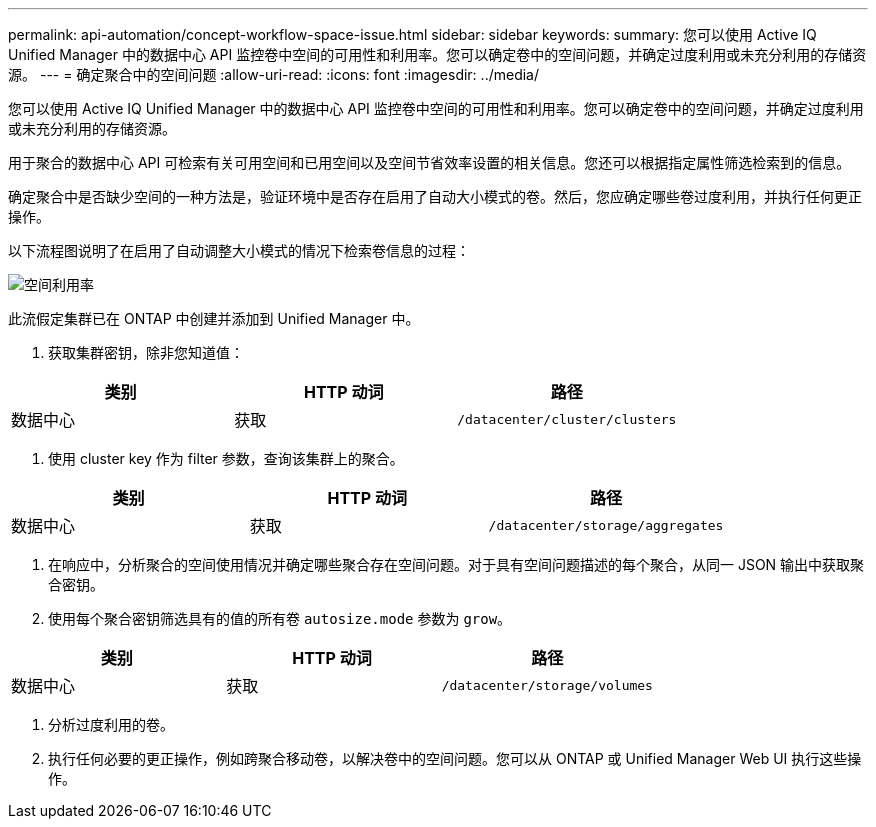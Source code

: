 ---
permalink: api-automation/concept-workflow-space-issue.html 
sidebar: sidebar 
keywords:  
summary: 您可以使用 Active IQ Unified Manager 中的数据中心 API 监控卷中空间的可用性和利用率。您可以确定卷中的空间问题，并确定过度利用或未充分利用的存储资源。 
---
= 确定聚合中的空间问题
:allow-uri-read: 
:icons: font
:imagesdir: ../media/


[role="lead"]
您可以使用 Active IQ Unified Manager 中的数据中心 API 监控卷中空间的可用性和利用率。您可以确定卷中的空间问题，并确定过度利用或未充分利用的存储资源。

用于聚合的数据中心 API 可检索有关可用空间和已用空间以及空间节省效率设置的相关信息。您还可以根据指定属性筛选检索到的信息。

确定聚合中是否缺少空间的一种方法是，验证环境中是否存在启用了自动大小模式的卷。然后，您应确定哪些卷过度利用，并执行任何更正操作。

以下流程图说明了在启用了自动调整大小模式的情况下检索卷信息的过程：

image::../media/space-utilization.gif[空间利用率]

此流假定集群已在 ONTAP 中创建并添加到 Unified Manager 中。

. 获取集群密钥，除非您知道值：


[cols="3*"]
|===
| 类别 | HTTP 动词 | 路径 


 a| 
数据中心
 a| 
获取
 a| 
`/datacenter/cluster/clusters`

|===
. 使用 cluster key 作为 filter 参数，查询该集群上的聚合。


[cols="3*"]
|===
| 类别 | HTTP 动词 | 路径 


 a| 
数据中心
 a| 
获取
 a| 
`/datacenter/storage/aggregates`

|===
. 在响应中，分析聚合的空间使用情况并确定哪些聚合存在空间问题。对于具有空间问题描述的每个聚合，从同一 JSON 输出中获取聚合密钥。
. 使用每个聚合密钥筛选具有的值的所有卷 `autosize.mode` 参数为 `grow`。


[cols="3*"]
|===
| 类别 | HTTP 动词 | 路径 


 a| 
数据中心
 a| 
获取
 a| 
`/datacenter/storage/volumes`

|===
. 分析过度利用的卷。
. 执行任何必要的更正操作，例如跨聚合移动卷，以解决卷中的空间问题。您可以从 ONTAP 或 Unified Manager Web UI 执行这些操作。

